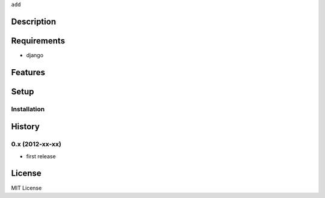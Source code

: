 ``add``

Description
===========

Requirements
============
* django

Features
========


Setup
=====


Installation
~~~~~~~~~~~~


History
========
0.x (2012-xx-xx)
~~~~~~~~~~~~~~~~
* first release

License
=======
MIT License
